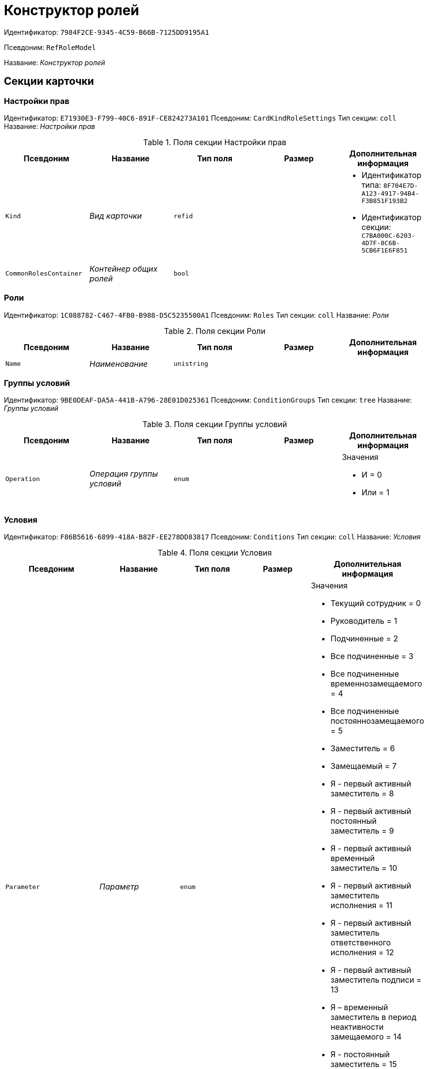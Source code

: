 = Конструктор ролей

Идентификатор: `7984F2CE-9345-4C59-B66B-7125DD9195A1`

Псевдоним: `RefRoleModel`

Название: _Конструктор ролей_

== Секции карточки

=== Настройки прав

Идентификатор: `E71930E3-F799-40C6-891F-CE824273A101`
Псевдоним: `CardKindRoleSettings`
Тип секции: `coll`
Название: _Настройки прав_

.Поля секции Настройки прав
|===
|Псевдоним |Название |Тип поля |Размер |Дополнительная информация 

a|`Kind`
a|_Вид карточки_
a|`refid`
a|
a|* Идентификатор типа: `8F704E7D-A123-4917-94B4-F3B851F193B2`
* Идентификатор секции: `C7BA000C-6203-4D7F-8C6B-5CB6F1E6F851`


a|`CommonRolesContainer`
a|_Контейнер общих ролей_
a|`bool`
a|
a|

|===

=== Роли

Идентификатор: `1C088782-C467-4FB0-B988-D5C5235500A1`
Псевдоним: `Roles`
Тип секции: `coll`
Название: _Роли_

.Поля секции Роли
|===
|Псевдоним |Название |Тип поля |Размер |Дополнительная информация 

a|`Name`
a|_Наименование_
a|`unistring`
a|
a|

|===

=== Группы условий

Идентификатор: `9BE0DEAF-DA5A-441B-A796-28E01D025361`
Псевдоним: `ConditionGroups`
Тип секции: `tree`
Название: _Группы условий_

.Поля секции Группы условий
|===
|Псевдоним |Название |Тип поля |Размер |Дополнительная информация 

a|`Operation`
a|_Операция группы условий_
a|`enum`
a|
a|.Значения
* И = 0
* Или = 1


|===

=== Условия

Идентификатор: `F86B5616-6899-418A-B82F-EE278DD83817`
Псевдоним: `Conditions`
Тип секции: `coll`
Название: _Условия_

.Поля секции Условия
|===
|Псевдоним |Название |Тип поля |Размер |Дополнительная информация 

a|`Parameter`
a|_Параметр_
a|`enum`
a|
a|.Значения
* Текущий сотрудник = 0
* Руководитель = 1
* Подчиненные = 2
* Все подчиненные = 3
* Все подчиненные временнозамещаемого = 4
* Все подчиненные постояннозамещаемого = 5
* Заместитель = 6
* Замещаемый = 7
* Я - первый активный заместитель = 8
* Я - первый активный постоянный заместитель = 9
* Я - первый активный временный заместитель = 10
* Я - первый активный заместитель исполнения = 11
* Я - первый активный заместитель ответственного исполнения = 12
* Я - первый активный заместитель подписи = 13
* Я – временный заместитель в период неактивности замещаемого = 14
* Я - постоянный заместитель = 15
* Я – заместитель подписи = 16
* Сегодня = 96
* Сейчас = 97
* Поле = 98
* Пользовательский = 99
* Все = 100


a|`Operation`
a|_Операция_
a|`enum`
a|
a|.Значения
* Равно = 0
* Не равно = 1
* Является руководителем = 2
* Занимает должность = 3
* В том же подразделении = 4
* В группе с подчинёнными = 5
* Не в группе = 6
* В подразделении без подчинённых = 7
* Не в подразделении = 8
* Больше = 9
* Больше или равно = 10
* Меньше = 11
* Меньше или равно = 12
* Содержит = 13
* Начинается на = 14
* Исполняет роль = 15
* В группе с подчинёнными из поля карточки = 16
* Значение не задано = 98
* Значение задано = 99
* В Организации/Подразделении с подчинёнными из поля карточки = 18
* In department from card field with dependent = 19
* В группе без подчиненных из поля карточки = 17


a|`ValueFieldAlias`
a|_Значение - поле_
a|`string`
a|
a|

a|`ValueReferenceField`
a|_Значение - поля ссылочной карточки_
a|`string`
a|
a|

a|`ValueReferenceSectionID`
a|_Значение - раздел ссылочной карточки_
a|`uniqueid`
a|
a|

a|`ValuePosition`
a|_Значение - должность_
a|`refid`
a|
a|* Идентификатор типа: `6710B92A-E148-4363-8A6F-1AA0EB18936C`
* Идентификатор секции: `CFDFE60A-21A8-4010-84E9-9D2DF348508C`


a|`ValueGroup`
a|_Значение - группа_
a|`refid`
a|
a|* Идентификатор типа: `6710B92A-E148-4363-8A6F-1AA0EB18936C`
* Идентификатор секции: `5B607FFC-7EA2-47B1-90D4-BB72A0FE7280`


a|`ValueDate`
a|_Значение - дата_
a|`datetime`
a|
a|

a|`ValueDayOfWeek`
a|_Значение - день недели_
a|`enum`
a|
a|.Значения
* Понедельник = 1
* Вторник = 2
* Среда = 3
* Четверг = 4
* Пятница = 5
* Суббота = 6
* Воскресенье = 0


a|`ValueDayWorkStatus`
a|_Значение - статус дня_
a|`enum`
a|
a|.Значения
* Рабочий день = 0
* Выходной = 1


a|`ValueTimeWorkStatus`
a|_Значение - статус времени_
a|`enum`
a|
a|.Значения
* Рабочее время = 0
* Свободное время = 1


a|`ValueBusinessCalendar`
a|_Значение - бизнес-календарь_
a|`refcardid`
a|
a|* Идентификатор типа: `F31B9F60-F81F-4825-8216-FC3C1FF15222`


a|`ValueSectionID`
a|_Значение - раздел_
a|`uniqueid`
a|
a|

a|`ValueDepartment`
a|_Значение - подразделение_
a|`refid`
a|
a|* Идентификатор типа: `6710B92A-E148-4363-8A6F-1AA0EB18936C`
* Идентификатор секции: `7473F07F-11ED-4762-9F1E-7FF10808DDD1`


a|`ParameterCustom`
a|_Ссылка на пользовательский параметр (если используется пользовательский тип параметра)_
a|`refid`
a|
a|* Идентификатор типа: `7984F2CE-9345-4C59-B66B-7125DD9195A1`
* Идентификатор секции: `357369E0-F183-46E9-8A9F-9A5666C320F2`


a|`OperationCustom`
a|_Ссылка на пользовательскую операцию (если используется пользовательская операция)_
a|`refid`
a|
a|* Идентификатор типа: `7984F2CE-9345-4C59-B66B-7125DD9195A1`
* Идентификатор секции: `A7604B0D-8400-4103-8F36-E819D475E0DD`


a|`ValueCustom`
a|_Пользовательское значение_
a|`variant`
a|
a|

a|`ValueBoolean`
a|_Логическое значение_
a|`bool`
a|
a|

a|`ValueString`
a|_Значение - строка_
a|`unistring`
a|
a|

a|`ValueId`
a|_Значение - идентификатор_
a|`uniqueid`
a|
a|

a|`ValueNumber`
a|_Значение - число_
a|`float`
a|
a|

a|`ValueReferenceCardTypeID`
a|_Тип справочника_
a|`uniqueid`
a|
a|

a|`ValueDescription`
a|_Описание значения для свойства или поля_
a|`unistring`
a|256
a|

a|`ValueStoredProcedure`
a|_Значение - хранимая процедура_
a|`unistring`
a|
a|

|===

=== Соответствие между операциями и состояниями

Идентификатор: `E8A7312B-A972-498E-AAF2-2744D85DF180`
Псевдоним: `Links`
Тип секции: `coll`
Название: _Соответствие между операциями и состояниями_

.Поля секции Соответствие между операциями и состояниями
|===
|Псевдоним |Название |Тип поля |Размер |Дополнительная информация 

a|`State`
a|_Состояние_
a|`refid`
a|
a|* Идентификатор типа: `443F55F0-C8AB-4DD3-BCBD-5328C7C9D385`
* Идентификатор секции: `521B4477-DD10-4F57-A453-09C70ADB7799`


a|`Operation`
a|_Операция_
a|`refid`
a|
a|* Идентификатор типа: `443F55F0-C8AB-4DD3-BCBD-5328C7C9D385`
* Идентификатор секции: `A5D22D25-435D-4F08-BF02-B4E9F778709F`


a|`Role`
a|_Роль_
a|`refid`
a|
a|* Идентификатор типа: `7984F2CE-9345-4C59-B66B-7125DD9195A1`
* Идентификатор секции: `1C088782-C467-4FB0-B988-D5C5235500A1`


a|`Status`
a|_Статус операции_
a|`enum`
a|
a|.Значения
* Не разрешена = 0
* Разрешена = 1
* Запрещена = 2


|===

=== Пользовательские параметры

Идентификатор: `357369E0-F183-46E9-8A9F-9A5666C320F2`
Псевдоним: `CustomParameters`
Тип секции: `coll`
Название: _Пользовательские параметры_

.Поля секции Пользовательские параметры
|===
|Псевдоним |Название |Тип поля |Размер |Дополнительная информация 

a|`Name`
a|_Название_
a|`unistring`
a|
a|

a|`Type`
a|_Тип (Скрипт, сборка)_
a|`enum`
a|
a|.Значения
* Скрипт = 0
* Сборка = 1


a|`Script`
a|_Ссылка на скрипт (используется если тип - скрипт)_
a|`refid`
a|
a|* Идентификатор типа: `9B2571E0-A3F7-44AF-A1E6-7631367BC556`
* Идентификатор секции: `AEE78B67-A784-4233-B03E-FDD3B1946335`


a|`AssemblyName`
a|_Имя сборки (тип - сборка)_
a|`unistring`
a|
a|

a|`ClassName`
a|_Имя класса (тип - сборка)_
a|`unistring`
a|
a|

|===

=== Пользовательские операции

Идентификатор: `A7604B0D-8400-4103-8F36-E819D475E0DD`
Псевдоним: `CustomOperations`
Тип секции: `coll`
Название: _Пользовательские операции_

.Поля секции Пользовательские операции
|===
|Псевдоним |Название |Тип поля |Размер |Дополнительная информация 

a|`Name`
a|_Название_
a|`unistring`
a|
a|

a|`OperationAlias`
a|_Псевдоним_
a|`unistring`
a|
a|

a|`Script`
a|_Скрипт (если операция для стандартного параметра)_
a|`refid`
a|
a|* Идентификатор типа: `9B2571E0-A3F7-44AF-A1E6-7631367BC556`
* Идентификатор секции: `AEE78B67-A784-4233-B03E-FDD3B1946335`


a|`AssemblyName`
a|_Сборка (если операция для стандартного параметра)_
a|`unistring`
a|
a|

a|`ClassName`
a|_Класс (если операция для стандартного параметра)_
a|`unistring`
a|
a|

a|`ValueType`
a|_Тип значения (целое число, число, строка, логическое, ссылка, пользовательский)_
a|`enum`
a|
a|.Значения
* Целое число = 0
* Число = 1
* Строка = 2
* Логическое = 3
* Ссылка = 4
* Пользовательский = 99


a|`ValueReferenceCardTypeId`
a|_Тип справочника (для значения типа "Ссылка")_
a|`uniqueid`
a|
a|

a|`ValueReferenceSectionId`
a|_Раздел справочника (для значения типа "Ссылка")_
a|`uniqueid`
a|
a|

a|`ValueCustomAssemblyName`
a|_Имя сборки (для значения пользовательского типа)_
a|`unistring`
a|
a|

a|`ValueCustomClassName`
a|_Имя класса (для значения пользовательского типа)_
a|`unistring`
a|
a|

a|`Parameter`
a|_Параметр_
a|`enum`
a|
a|.Значения
* Пользователь = 0
* Дата = 1
* Время = 2
* Пользовательский = 99


a|`CustomParameter`
a|_Пользовательский параметр_
a|`refid`
a|
a|* Идентификатор типа: `7984F2CE-9345-4C59-B66B-7125DD9195A1`
* Идентификатор секции: `357369E0-F183-46E9-8A9F-9A5666C320F2`


|===


